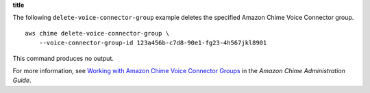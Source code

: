 **title**

The following ``delete-voice-connector-group`` example deletes the specified Amazon Chime Voice Connector group. ::

    aws chime delete-voice-connector-group \
        --voice-connector-group-id 123a456b-c7d8-90e1-fg23-4h567jkl8901

This command produces no output.

For more information, see `Working with Amazon Chime Voice Connector Groups <https://docs.aws.amazon.com/chime/latest/ag/voice-connector-groups.html>`__ in the *Amazon Chime Administration Guide*.